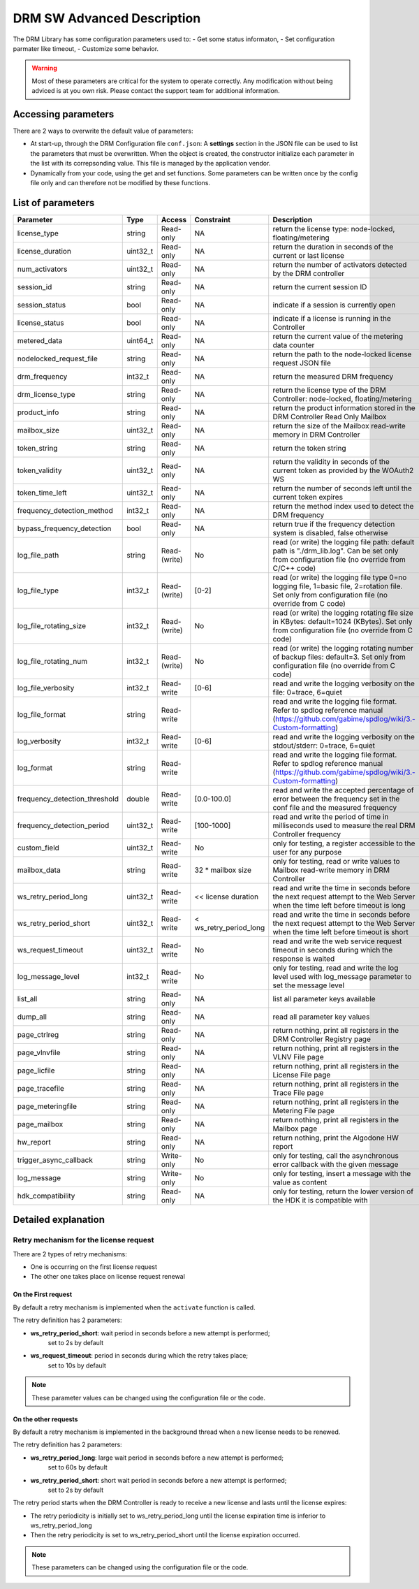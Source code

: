 DRM SW Advanced Description
===========================

The DRM Library has some configuration parameters used to:
- Get some status informaton,
- Set configuration parmater like timeout,
- Customize some behavior.

.. warning:: Most of these parameters are critical for the system to operate correctly.
             Any modification without being adviced is at you own risk.
             Please contact the support team for additional information.

Accessing parameters
--------------------

There are 2 ways to overwrite the default value of parameters:

* At start-up, through the DRM Configuration file ``conf.json``: A **settings** section in the
  JSON file can be used to list the parameters that must be overwritten. When the object is
  created, the constructor initialize each parameter in the list with its correpsonding value.
  This file is managed by the application vendor.

  .. code-block:: json
    :caption: Parameters from Config JSON file

    {
        "licensing": {
            "url": "https://master.metering.accelize.com"
        },
        "drm": {
            "frequency_mhz": 125
        },
        "design": {
            "boardType": "ISV custom application"
        },
        "settings": {
            "log_verbosity": 1,
            "log_format": "*** [%H:%M:%S %z] [thread %t] %v ***"
        }
    }

* Dynamically from your code, using the get and set functions. Some parameters can be written
  once by the config file only and can therefore not be modified by these functions.

  .. code-block:: c++
        :caption: C++ get/set functions

        drm_manager_ptr->set<int32_t>( Accelize::DRM::ParameterKey::custom_field, 0x12345678 );    // Set new value to parameter
        int32_t value = drm_manager_ptr->get<int32_t>( Accelize::DRM::ParameterKey::custom_field );  // Get current value of parameter


  .. code-block:: c
        :caption: C get/set functions

        if ( DrmManager_set_int( drm_manager_ptr, Accelize::DRM::DRMParameterKey::custom_field, 0x12345678 ) )
            fprintf( stderr, drm_manager.error_message );

        int32_t value;
        if ( DrmManager_get_int( drm_manager_ptr, Accelize::DRM::DRMParameterKey::custom_field, &value ) )
            fprintf( stderr, drm_manager.error_message );


  .. code-block:: python
        :caption: Python get/set functions

        drm_manager.set(custom_field=0x12345678)
        value = drm_manager.get('custom_field')


List of parameters
------------------

=============================  ========  ============  ======================  =============================================
Parameter                      Type      Access        Constraint              Description
=============================  ========  ============  ======================  =============================================
license_type                   string    Read-only     NA                      return the license type: node-locked, floating/metering
license_duration               uint32_t  Read-only     NA                      return the duration in seconds of the current or last license
num_activators                 uint32_t  Read-only     NA                      return the number of activators detected by the DRM controller
session_id                     string    Read-only     NA                       return the current session ID
session_status                 bool      Read-only     NA                      indicate if a session is currently open
license_status                 bool      Read-only     NA                      indicate if a license is running in the Controller
metered_data                   uint64_t  Read-only     NA                      return the current value of the metering data counter
nodelocked_request_file        string    Read-only     NA                      return the path to the node-locked license request JSON file
drm_frequency                  int32_t   Read-only     NA                      return the measured DRM frequency
drm_license_type               string    Read-only     NA                      return the license type of the DRM Controller: node-locked, floating/metering
product_info                   string    Read-only     NA                      return the product information stored in the DRM Controller Read Only Mailbox
mailbox_size                   uint32_t  Read-only     NA                      return the size of the Mailbox read-write memory in DRM Controller
token_string                   string    Read-only     NA                      return the token string
token_validity                 uint32_t  Read-only     NA                      return the validity in seconds of the current token as provided by the WOAuth2 WS
token_time_left                uint32_t  Read-only     NA                      return the number of seconds left until the current token expires
frequency_detection_method     int32_t   Read-only     NA                      return the method index used to detect the DRM frequency
bypass_frequency_detection     bool      Read-only     NA                      return true if the frequency detection system is disabled, false otherwise
log_file_path                  string    Read-(write)  No                      read (or write) the logging file path: default path is "./drm_lib.log". Can be set only from configuration file (no override from C/C++ code)
log_file_type                  int32_t   Read-(write)  [0-2]                   read (or write) the logging file type 0=no logging file, 1=basic file, 2=rotation file. Set only from configuration file (no override from C code)
log_file_rotating_size         int32_t   Read-(write)  No                      read (or write) the logging rotating file size in KBytes: default=1024 (KBytes). Set only from configuration file (no override from C code)
log_file_rotating_num          int32_t   Read-(write)  No                      read (or write) the logging rotating number of backup files: default=3. Set only from configuration file (no override from C code)
log_file_verbosity             int32_t   Read-write    [0-6]                   read and write the logging verbosity on the file: 0=trace, 6=quiet
log_file_format                string    Read-write                            read and write the logging file format. Refer to spdlog reference manual (https://github.com/gabime/spdlog/wiki/3.-Custom-formatting)
log_verbosity                  int32_t   Read-write    [0-6]                   read and write the logging verbosity on the stdout/stderr: 0=trace, 6=quiet
log_format                     string    Read-write                            read and write the logging file format. Refer to spdlog reference manual (https://github.com/gabime/spdlog/wiki/3.-Custom-formatting)
frequency_detection_threshold  double    Read-write    [0.0-100.0]             read and write the accepted percentage of error between the frequency set in the conf file and the measured frequency
frequency_detection_period     uint32_t  Read-write    [100-1000]              read and write the period of time in milliseconds used to measure the real DRM Controller frequency
custom_field                   uint32_t  Read-write    No                      only for testing, a register accessible to the user for any purpose
mailbox_data                   string    Read-write    32 * mailbox size       only for testing, read or write values to Mailbox read-write memory in DRM Controller
ws_retry_period_long           uint32_t  Read-write    << license duration     read and write the time in seconds before the next request attempt to the Web Server when the time left before timeout is long
ws_retry_period_short          uint32_t  Read-write    < ws_retry_period_long  read and write the time in seconds before the next request attempt to the Web Server when the time left before timeout is short
ws_request_timeout             uint32_t  Read-write    No                      read and write the web service request timeout in seconds during which the response is waited
log_message_level              int32_t   Read-write    No                      only for testing, read and write the log level used with log_message parameter to set the message level
list_all                       string    Read-only     NA                      list all parameter keys available
dump_all                       string    Read-only     NA                      read all parameter key values
page_ctrlreg                   string    Read-only     NA                      return nothing, print all registers in the DRM Controller Registry page
page_vlnvfile                  string    Read-only     NA                      return nothing, print all registers in the VLNV File page
page_licfile                   string    Read-only     NA                      return nothing, print all registers in the License File page
page_tracefile                 string    Read-only     NA                      return nothing, print all registers in the Trace File page
page_meteringfile              string    Read-only     NA                      return nothing, print all registers in the Metering File page
page_mailbox                   string    Read-only     NA                      return nothing, print all registers in the Mailbox page
hw_report                      string    Read-only     NA                      return nothing, print the Algodone HW report
trigger_async_callback         string    Write-only    No                      only for testing, call the asynchronous error callback with the given message
log_message                    string    Write-only    No                      only for testing, insert a message with the value as content
hdk_compatibility              string    Read-only     NA                      only for testing, return the lower version of the HDK it is compatible with
=============================  ========  ============  ======================  =============================================


Detailed explanation
--------------------

Retry mechanism for the license request
~~~~~~~~~~~~~~~~~~~~~~~~~~~~~~~~~~~~~~~

There are 2 types of retry mechanisms:

* One is occurring on the first license request
* The other one takes place on license request renewal

On the First request
^^^^^^^^^^^^^^^^^^^^

By default a retry mechanism is implemented when the ``activate`` function is called.

The retry definition has 2 parameters:

- **ws_retry_period_short**: wait period in seconds before a new attempt is performed;
                             set to 2s by default
- **ws_request_timeout**: period in seconds during which the retry takes place;
                          set to 10s by default

.. image:: _static/retry_mechanism_first_license.png
   :target: _static/retry_mechanism_first_license.png
   :alt: Retry on first license request

.. note:: These parameter values can be changed using the configuration file or the code.

On the other requests
^^^^^^^^^^^^^^^^^^^^^

By default a retry mechanism is implemented in the background thread when a new license needs
to be renewed.

The retry definition has 2 parameters:

- **ws_retry_period_long**: large wait period in seconds before a new attempt is performed;
                            set to 60s by default
- **ws_retry_period_short**: short wait period in seconds before a new attempt is performed;
                             set to 2s by default

The retry period starts when the DRM Controller is ready to receive a new license and lasts
until the license expires:

- The retry periodicity is initially set to ws_retry_period_long until the license
  expiration time is inferior to ws_retry_period_long
- Then the retry periodicity is set to ws_retry_period_short until the license expiration
  occurred.

.. image:: _static/retry_mechanism_license_renewal.png
   :target: _static/retry_mechanism_license_renewal.png
   :alt: Retry on license request renewal

.. note:: These parameters can be changed using the configuration file or the code.
